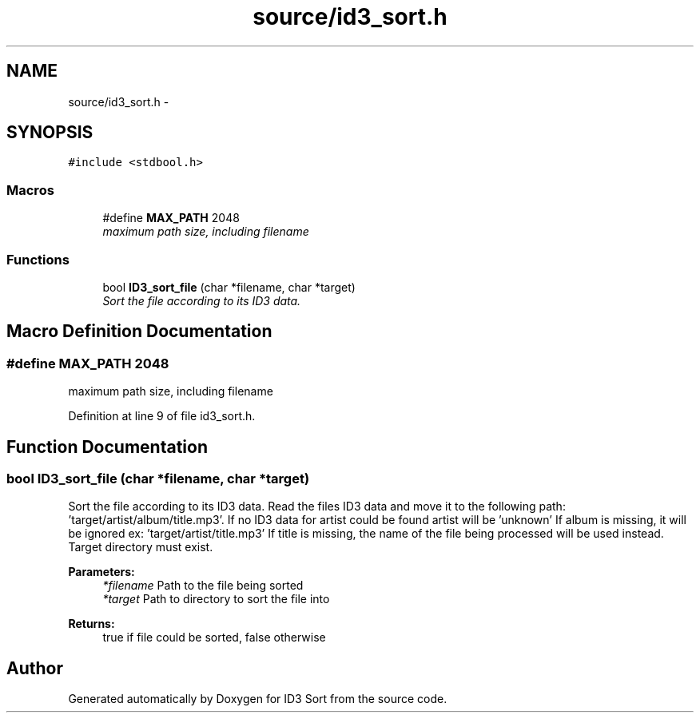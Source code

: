 .TH "source/id3_sort.h" 3 "Fri Nov 14 2014" "Version 1.0" "ID3 Sort" \" -*- nroff -*-
.ad l
.nh
.SH NAME
source/id3_sort.h \- 
.SH SYNOPSIS
.br
.PP
\fC#include <stdbool\&.h>\fP
.br

.SS "Macros"

.in +1c
.ti -1c
.RI "#define \fBMAX_PATH\fP   2048"
.br
.RI "\fImaximum path size, including filename \fP"
.in -1c
.SS "Functions"

.in +1c
.ti -1c
.RI "bool \fBID3_sort_file\fP (char *filename, char *target)"
.br
.RI "\fISort the file according to its ID3 data\&. \fP"
.in -1c
.SH "Macro Definition Documentation"
.PP 
.SS "#define MAX_PATH   2048"

.PP
maximum path size, including filename 
.PP
Definition at line 9 of file id3_sort\&.h\&.
.SH "Function Documentation"
.PP 
.SS "bool ID3_sort_file (char *filename, char *target)"

.PP
Sort the file according to its ID3 data\&. Read the files ID3 data and move it to the following path: 'target/artist/album/title\&.mp3'\&. If no ID3 data for artist could be found artist will be 'unknown' If album is missing, it will be ignored ex: 'target/artist/title\&.mp3' If title is missing, the name of the file being processed will be used instead\&. Target directory must exist\&.
.PP
\fBParameters:\fP
.RS 4
\fI*filename\fP Path to the file being sorted 
.br
\fI*target\fP Path to directory to sort the file into 
.RE
.PP
\fBReturns:\fP
.RS 4
true if file could be sorted, false otherwise 
.RE
.PP

.SH "Author"
.PP 
Generated automatically by Doxygen for ID3 Sort from the source code\&.
